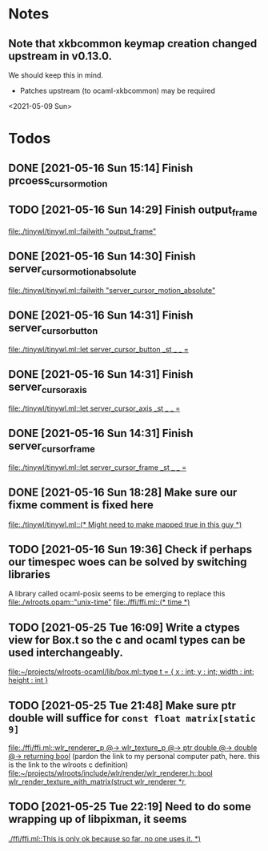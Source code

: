 * Notes
** Note that xkbcommon keymap creation changed upstream in v0.13.0.
   We should keep this in mind.
   - Patches upstream (to ocaml-xkbcommon) may be required
   <2021-05-09 Sun>
* Todos
** DONE [2021-05-16 Sun 15:14] Finish prcoess_cursor_motion
:LOGBOOK:
CLOCK: [2021-05-16 Sun 15:18]--[2021-05-16 Sun 16:56] =>  1:38
:END:
** TODO [2021-05-16 Sun 14:29] Finish output_frame
   [[file:./tinywl/tinywl.ml::failwith "output_frame"]]
** DONE [2021-05-16 Sun 14:30] Finish server_cursor_motion_absolute
   [[file:./tinywl/tinywl.ml::failwith "server_cursor_motion_absolute"]]
** DONE [2021-05-16 Sun 14:31] Finish server_cursor_button
   [[file:./tinywl/tinywl.ml::let server_cursor_button _st _ _ =]]
** DONE [2021-05-16 Sun 14:31] Finish server_cursor_axis
   [[file:./tinywl/tinywl.ml::let server_cursor_axis _st _ _ =]]
** DONE [2021-05-16 Sun 14:31] Finish server_cursor_frame
   [[file:./tinywl/tinywl.ml::let server_cursor_frame _st _ _ =]]
** DONE [2021-05-16 Sun 18:28] Make sure our fixme comment is fixed here
   [[file:./tinywl/tinywl.ml::(* Might need to make mapped true in this guy *)]]
** TODO [2021-05-16 Sun 19:36] Check if perhaps our timespec woes can be solved by switching libraries
   A library called ocaml-posix seems to be emerging to replace this
   [[file:./wlroots.opam::"unix-time"]]
   [[file:./ffi/ffi.ml::(* time *)]]
** TODO [2021-05-25 Tue 16:09] Write a ctypes view for Box.t so the c and ocaml types can be used interchangeably.
   [[file:~/projects/wlroots-ocaml/lib/box.ml::type t = { x : int; y : int; width : int; height : int }]]
** TODO [2021-05-25 Tue 21:48] Make sure ptr double will suffice for ~const float matrix[static 9]~
   [[file:./ffi/ffi.ml::wlr_renderer_p @-> wlr_texture_p @-> ptr double @-> double @-> returning bool]]
   (pardon the link to my personal computer path, here. this is the link to the wlroots c definition)
   [[file:~/projects/wlroots/include/wlr/render/wlr_renderer.h::bool wlr_render_texture_with_matrix(struct wlr_renderer *r,]]
** TODO [2021-05-25 Tue 22:19] Need to do some wrapping up of libpixman, it seems
   [[./ffi/ffi.ml::This is only ok because so far, no one uses it. *)]]
